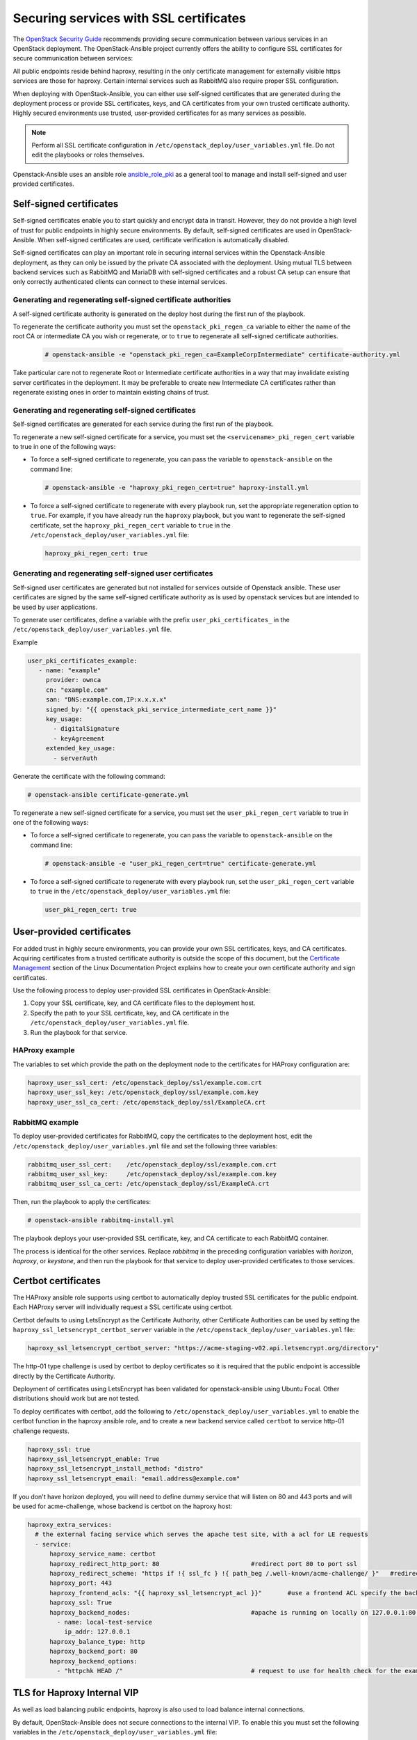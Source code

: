 Securing services with SSL certificates
=======================================

The `OpenStack Security Guide`_ recommends providing secure communication
between various services in an OpenStack deployment. The OpenStack-Ansible
project currently offers the ability to configure SSL certificates for secure
communication between services:

.. _OpenStack Security Guide: https://docs.openstack.org/security-guide/secure-communication.html

All public endpoints reside behind haproxy, resulting in the only certificate
management for externally visible https services are those for haproxy.
Certain internal services such as RabbitMQ also require proper SSL configuration.

When deploying with OpenStack-Ansible, you can either use self-signed
certificates that are generated during the deployment process or provide
SSL certificates, keys, and CA certificates from your own trusted
certificate authority. Highly secured environments use trusted,
user-provided certificates for as many services as possible.

.. note::

   Perform all SSL certificate configuration in
   ``/etc/openstack_deploy/user_variables.yml`` file. Do not edit the playbooks
   or roles themselves.

Openstack-Ansible uses an ansible role `ansible_role_pki`_ as a general tool to
manage and install self-signed and user provided certificates.

.. _ansible_role_pki: https://opendev.org/openstack/ansible-role-pki

Self-signed certificates
~~~~~~~~~~~~~~~~~~~~~~~~

Self-signed certificates enable you to start quickly and encrypt data in
transit. However, they do not provide a high level of trust for public
endpoints in highly secure environments. By default, self-signed certificates
are used in OpenStack-Ansible. When self-signed certificates are used,
certificate verification is automatically disabled.

Self-signed certificates can play an important role in securing internal
services within the Openstack-Ansible deployment, as they can only be issued
by the private CA associated with the deployment. Using mutual TLS between
backend services such as RabbitMQ and MariaDB with self-signed certificates
and a robust CA setup can ensure that only correctly authenticated clients
can connect to these internal services.

Generating and regenerating self-signed certificate authorities
---------------------------------------------------------------

A self-signed certificate authority is generated on the deploy host
during the first run of the playbook.

To regenerate the certificate authority you must set the
``openstack_pki_regen_ca`` variable to either the name of the root CA
or intermediate CA you wish or regenerate, or to ``true`` to regenerate
all self-signed certificate authorities.

  .. code-block:: shell-session

     # openstack-ansible -e "openstack_pki_regen_ca=ExampleCorpIntermediate" certificate-authority.yml

Take particular care not to regenerate Root or Intermediate certificate
authorities in a way that may invalidate existing server certificates in the
deployment. It may be preferable to create new Intermediate CA certificates
rather than regenerate existing ones in order to maintain existing chains of
trust.

Generating and regenerating self-signed certificates
----------------------------------------------------

Self-signed certificates are generated for each service during the first
run of the playbook.

To regenerate a new self-signed certificate for a service, you must set
the ``<servicename>_pki_regen_cert`` variable to true in one of the
following ways:

* To force a self-signed certificate to regenerate, you can pass the variable
  to ``openstack-ansible`` on the command line:

  .. code-block:: shell-session

     # openstack-ansible -e "haproxy_pki_regen_cert=true" haproxy-install.yml

* To force a self-signed certificate to regenerate with every playbook run,
  set the appropriate regeneration option to ``true``.  For example, if
  you have already run the ``haproxy`` playbook, but you want to regenerate
  the self-signed certificate, set the ``haproxy_pki_regen_cert``
  variable to ``true`` in the ``/etc/openstack_deploy/user_variables.yml``
  file:

  .. code-block:: yaml

     haproxy_pki_regen_cert: true

Generating and regenerating self-signed user certificates
---------------------------------------------------------

Self-signed user certificates are generated but not installed for services
outside of Openstack ansible. These user certificates are signed by the same
self-signed certificate authority as is used by openstack services
but are intended to be used by user applications.

To generate user certificates, define a variable with the prefix
``user_pki_certificates_`` in the ``/etc/openstack_deploy/user_variables.yml``
file.

Example

.. code-block:: yaml

   user_pki_certificates_example:
      - name: "example"
        provider: ownca
        cn: "example.com"
        san: "DNS:example.com,IP:x.x.x.x"
        signed_by: "{{ openstack_pki_service_intermediate_cert_name }}"
        key_usage:
          - digitalSignature
          - keyAgreement
        extended_key_usage:
          - serverAuth

Generate the certificate with the following command:

.. code-block:: shell-session

   # openstack-ansible certificate-generate.yml

To regenerate a new self-signed certificate for a service, you must set
the ``user_pki_regen_cert`` variable to true in one of the
following ways:

* To force a self-signed certificate to regenerate, you can pass the variable
  to ``openstack-ansible`` on the command line:

  .. code-block:: shell-session

     # openstack-ansible -e "user_pki_regen_cert=true" certificate-generate.yml

* To force a self-signed certificate to regenerate with every playbook run,
  set the ``user_pki_regen_cert`` variable to ``true`` in the
  ``/etc/openstack_deploy/user_variables.yml`` file:

  .. code-block:: yaml

     user_pki_regen_cert: true


User-provided certificates
~~~~~~~~~~~~~~~~~~~~~~~~~~

For added trust in highly secure environments, you can provide your own SSL
certificates, keys, and CA certificates. Acquiring certificates from a
trusted certificate authority is outside the scope of this document, but the
`Certificate Management`_  section of the Linux Documentation Project explains
how to create your own certificate authority and sign certificates.

.. _Certificate Management: http://www.tldp.org/HOWTO/SSL-Certificates-HOWTO/c118.html

Use the following process to deploy user-provided SSL certificates in
OpenStack-Ansible:

#. Copy your SSL certificate, key, and CA certificate files to the deployment
   host.
#. Specify the path to your SSL certificate, key, and CA certificate in
   the ``/etc/openstack_deploy/user_variables.yml`` file.
#. Run the playbook for that service.

HAProxy example
---------------

The variables to set which provide the path on the deployment
node to the certificates for HAProxy configuration are:

.. code-block:: yaml

   haproxy_user_ssl_cert: /etc/openstack_deploy/ssl/example.com.crt
   haproxy_user_ssl_key: /etc/openstack_deploy/ssl/example.com.key
   haproxy_user_ssl_ca_cert: /etc/openstack_deploy/ssl/ExampleCA.crt

RabbitMQ example
----------------

To deploy user-provided certificates for RabbitMQ,
copy the certificates to the deployment host, edit
the ``/etc/openstack_deploy/user_variables.yml`` file and set the following
three variables:

.. code-block:: yaml

    rabbitmq_user_ssl_cert:    /etc/openstack_deploy/ssl/example.com.crt
    rabbitmq_user_ssl_key:     /etc/openstack_deploy/ssl/example.com.key
    rabbitmq_user_ssl_ca_cert: /etc/openstack_deploy/ssl/ExampleCA.crt

Then, run the playbook to apply the certificates:

.. code-block:: shell-session

    # openstack-ansible rabbitmq-install.yml

The playbook deploys your user-provided SSL certificate, key, and CA
certificate to each RabbitMQ container.

The process is identical for the other services. Replace `rabbitmq` in
the preceding configuration variables with `horizon`, `haproxy`, or `keystone`,
and then run the playbook for that service to deploy user-provided certificates
to those services.

Certbot certificates
~~~~~~~~~~~~~~~~~~~~

The HAProxy ansible role supports using certbot to automatically deploy
trusted SSL certificates for the public endpoint. Each HAProxy server will
individually request a SSL certificate using certbot.

Certbot defaults to using LetsEncrypt as the Certificate Authority, other
Certificate Authorities can be used by setting the
``haproxy_ssl_letsencrypt_certbot_server`` variable in the
``/etc/openstack_deploy/user_variables.yml`` file:

.. code-block:: yaml

   haproxy_ssl_letsencrypt_certbot_server: "https://acme-staging-v02.api.letsencrypt.org/directory"

The http-01 type challenge is used by certbot to deploy certificates so
it is required that the public endpoint is accessible directly by the
Certificate Authority.

Deployment of certificates using LetsEncrypt has been validated for
openstack-ansible using Ubuntu Focal. Other distributions should work
but are not tested.

To deploy certificates with certbot, add the following to
``/etc/openstack_deploy/user_variables.yml`` to enable the
certbot function in the haproxy ansible role, and to
create a new backend service called ``certbot`` to service
http-01 challenge requests.

.. code-block:: shell-session

    haproxy_ssl: true
    haproxy_ssl_letsencrypt_enable: True
    haproxy_ssl_letsencrypt_install_method: "distro"
    haproxy_ssl_letsencrypt_email: "email.address@example.com"


If you don't have horizon deployed, you will need to define dummy service that
will listen on 80 and 443 ports and will be used for acme-challenge, whose
backend is certbot on the haproxy host:

.. code-block:: shell-session

  haproxy_extra_services:
    # the external facing service which serves the apache test site, with a acl for LE requests
    - service:
        haproxy_service_name: certbot
        haproxy_redirect_http_port: 80                         #redirect port 80 to port ssl
        haproxy_redirect_scheme: "https if !{ ssl_fc } !{ path_beg /.well-known/acme-challenge/ }"   #redirect all non-ssl traffic to ssl except acme-challenge
        haproxy_port: 443
        haproxy_frontend_acls: "{{ haproxy_ssl_letsencrypt_acl }}"       #use a frontend ACL specify the backend to use for acme-challenge
        haproxy_ssl: True
        haproxy_backend_nodes:                                 #apache is running on locally on 127.0.0.1:80 serving a dummy site
          - name: local-test-service
            ip_addr: 127.0.0.1
        haproxy_balance_type: http
        haproxy_backend_port: 80
        haproxy_backend_options:
          - "httpchk HEAD /"                                   # request to use for health check for the example service

TLS for Haproxy Internal VIP
~~~~~~~~~~~~~~~~~~~~~~~~~~~~

As well as load balancing public endpoints, haproxy is also used to load balance
internal connections.

By default, OpenStack-Ansible does not secure connections to the internal VIP.
To enable this you must set the following variables in the
``/etc/openstack_deploy/user_variables.yml`` file:

.. code-block:: yaml

   openstack_service_adminuri_proto: https
   openstack_service_internaluri_proto: https

   haproxy_ssl_all_vips: true

Run all playbooks to configure haproxy and openstack services.

When enabled haproxy will use the same TLS certificate on all interfaces
(internal and external). It is not currently possible in OpenStack-Ansible to
use different self-signed or user-provided TLS certificates on different haproxy
interfaces.

The only way to use a different TLS certificates on the internal and external
VIP is to use certbot.

Enabling TLS on the internal VIP for existing deployments will cause some
downtime, this is because haproxy only listens on a single well known port for
each OpenStack service and OpenStack services are configured to use http or
https. This means once haproxy is updated to only accept HTTPS connections, the
OpenStack services will stop working until they are updated to use HTTPS.

For this reason it is recommended that TLS for haproxy internal VIP on existing
deployments is deployed at the same time as enabling TLS for Haproxy backends,
as this may also cause downtime. For new deployments this should be enabled from
the start.

TLS for Haproxy Backends
~~~~~~~~~~~~~~~~~~~~~~~~

Securing the internal communications from haproxy to backend services is
currently work in progress.

TLS for Live Migrations
~~~~~~~~~~~~~~~~~~~~~~~

Live migration of VM's using SSH is deprecated and the `OpenStack Nova Docs`_
recommends using the more secure native TLS method supported by QEMU. The
default live migration method used by OpenStack-Ansible has been updated to
use TLS migrations.

.. _OpenStack Nova Docs: https://docs.openstack.org/nova/latest/admin/secure-live-migration-with-qemu-native-tls.html

QEMU-native TLS requires all compute hosts to accept TCP connections on
port 16514 and port range 49152 to 49261.

It is not possible to have a mixed estate of some compute nodes using SSH and
some using TLS for live migrations, as this would prevent live migrations
between the compute nodes.

There are no issues enabling TLS live migration during an OpenStack upgrade, as
long as you do not need to live migrate instances during the upgrade. If you
you need to live migrate instances during an upgrade, enable TLS live migrations
before or after the upgrade.

To force the use of SSH instead of TLS for live migrations you must set the
``nova_libvirtd_listen_tls`` variable to ``0`` in the
``/etc/openstack_deploy/user_variables.yml`` file:

.. code-block:: yaml

   nova_libvirtd_listen_tls: 0

TLS for VNC
~~~~~~~~~~~

When using VNC for console access there are 3 connections to secure, client to
haproxy, haproxy to noVNC Proxy and noVNC Proxy to Compute nodes. The `OpenStack
Nova Docs for remote console access`_ cover console security in much more
detail.

.. _OpenStack Nova Docs for remote console access: https://docs.openstack.org/nova/latest/admin/remote-console-access.html#vnc-proxy-security

In OpenStack-Ansible TLS to haproxy is configured in haproxy, TLS from
haproxy to noVNC is not currently enabled and TLS from nVNC to Compute nodes
is enabled by default.

Changes will not apply to any existing running guests on the compute node,
so this configuration should be done before launching any instances. For
existing deployments it is recommended that you migrate instances off the
compute node before enabling.

To help with the transition from unencrypted VNC to VeNCrypt,
initially noVNC proxy auth scheme allows for both encrypted and
unencrypted sessions using the variable `nova_vencrypt_auth_scheme`. This will
be restricted to VeNCrypt only in future versions of OpenStack-Ansible.

.. code-block:: yaml

   nova_vencrypt_auth_scheme: "vencrypt,none"

To not encrypt data from noVNC proxy to Compute nodes you must set the
``nova_qemu_vnc_tls`` variable to ``0`` in the
``/etc/openstack_deploy/user_variables.yml`` file:

.. code-block:: yaml

   nova_qemu_vnc_tls: 0
